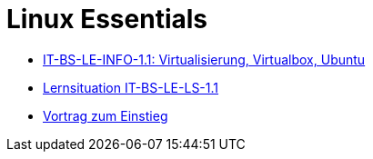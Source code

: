 = Linux Essentials

* <<it-bs-le-info-1.1.adoc#,IT-BS-LE-INFO-1.1: Virtualisierung, Virtualbox, Ubuntu>>

* <<it-bs-le-ls-1.1.adoc#,Lernsituation IT-BS-LE-LS-1.1>>

* <<slides/einstieg.adoc#,Vortrag zum Einstieg>>